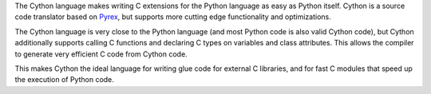 The Cython language makes writing C extensions for the Python language as
easy as Python itself.  Cython is a source code translator based on Pyrex_,
but supports more cutting edge functionality and optimizations.

The Cython language is very close to the Python language (and most Python
code is also valid Cython code), but Cython additionally supports calling C
functions and declaring C types on variables and class attributes. This
allows the compiler to generate very efficient C code from Cython code.

This makes Cython the ideal language for writing glue code for external C
libraries, and for fast C modules that speed up the execution of Python
code.

.. _Pyrex: http://www.cosc.canterbury.ac.nz/greg.ewing/python/Pyrex/


